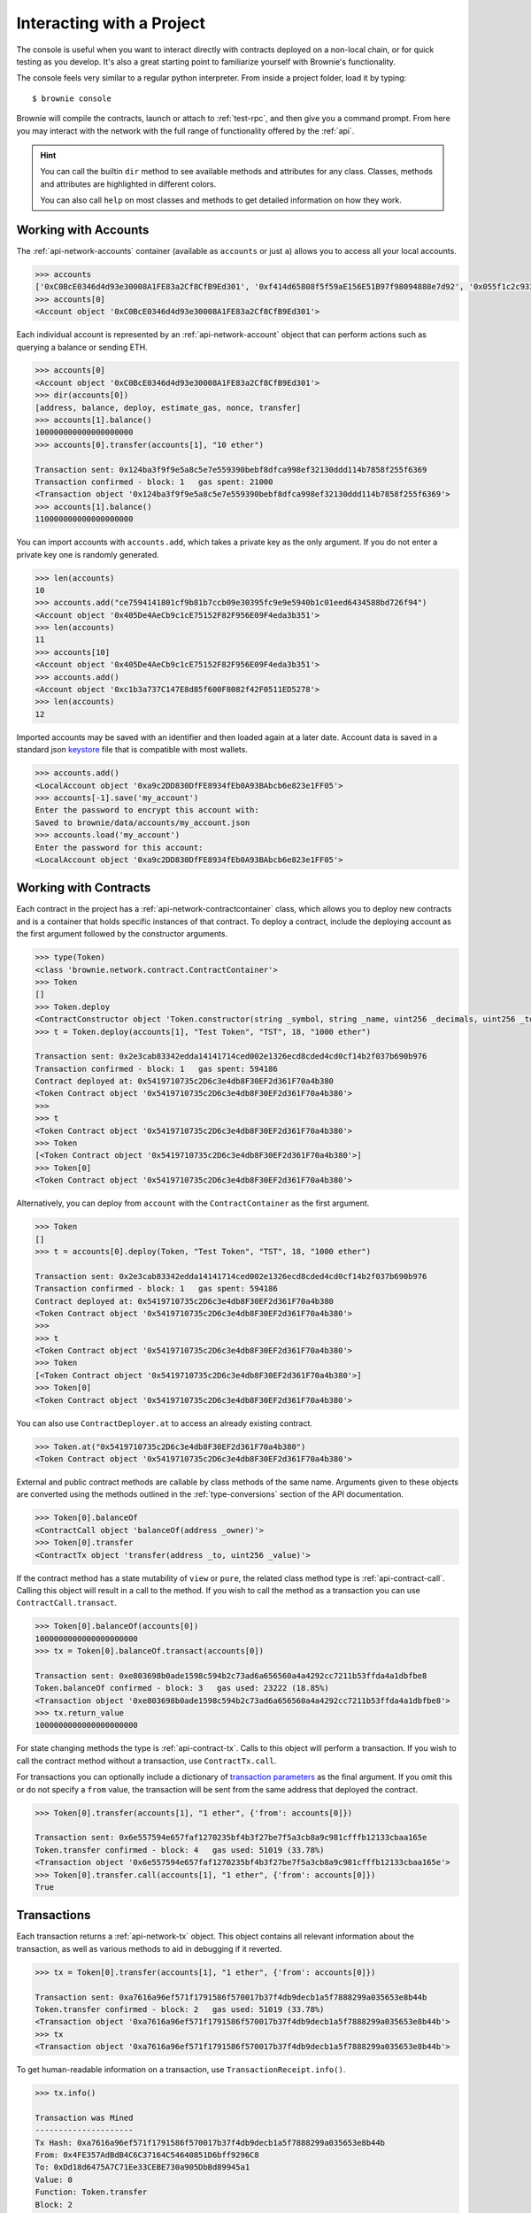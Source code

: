 .. _interaction:

==========================
Interacting with a Project
==========================

The console is useful when you want to interact directly with contracts deployed on a non-local chain, or for quick testing as you develop.  It's also a great starting point to familiarize yourself with Brownie's functionality.

The console feels very similar to a regular python interpreter. From inside a project folder, load it by typing:

::

    $ brownie console

Brownie will compile the contracts, launch or attach to :ref:`test-rpc`, and then give you a command prompt. From here you may interact with the network with the full range of functionality offered by the :ref:`api`.

.. hint::

    You can call the builtin ``dir`` method to see available methods and attributes for any class. Classes, methods and attributes are highlighted in different colors.

    You can also call ``help`` on most classes and methods to get detailed information on how they work.

Working with Accounts
=====================

The :ref:`api-network-accounts` container (available as ``accounts`` or just ``a``) allows you to access all your local accounts.

.. code-block:: python

    >>> accounts
    ['0xC0BcE0346d4d93e30008A1FE83a2Cf8CfB9Ed301', '0xf414d65808f5f59aE156E51B97f98094888e7d92', '0x055f1c2c9334a4e57ACF2C4d7ff95d03CA7d6741', '0x1B63B4495934bC1D6Cb827f7a9835d316cdBB332', '0x303E8684b9992CdFA6e9C423e92989056b6FC04b', '0x5eC14fDc4b52dE45837B7EC8016944f75fF42209', '0x22162F0D8Fd490Bde6Ffc9425472941a1a59348a', '0x1DA0dcC27950F6070c07F71d1dE881c3C67CEAab', '0xa4c7f832254eE658E650855f1b529b2d01C92359','0x275CAe3b8761CEdc5b265F3241d07d2fEc51C0d8']
    >>> accounts[0]
    <Account object '0xC0BcE0346d4d93e30008A1FE83a2Cf8CfB9Ed301'>

Each individual account is represented by an :ref:`api-network-account` object that can perform actions such as querying a balance or sending ETH.

.. code-block:: python

    >>> accounts[0]
    <Account object '0xC0BcE0346d4d93e30008A1FE83a2Cf8CfB9Ed301'>
    >>> dir(accounts[0])
    [address, balance, deploy, estimate_gas, nonce, transfer]
    >>> accounts[1].balance()
    100000000000000000000
    >>> accounts[0].transfer(accounts[1], "10 ether")

    Transaction sent: 0x124ba3f9f9e5a8c5e7e559390bebf8dfca998ef32130ddd114b7858f255f6369
    Transaction confirmed - block: 1   gas spent: 21000
    <Transaction object '0x124ba3f9f9e5a8c5e7e559390bebf8dfca998ef32130ddd114b7858f255f6369'>
    >>> accounts[1].balance()
    110000000000000000000

You can import accounts with ``accounts.add``, which takes a private key as the only argument. If you do not enter a private key one is randomly generated.

.. code-block:: python

    >>> len(accounts)
    10
    >>> accounts.add("ce7594141801cf9b81b7ccb09e30395fc9e9e5940b1c01eed6434588bd726f94")
    <Account object '0x405De4AeCb9c1cE75152F82F956E09F4eda3b351'>
    >>> len(accounts)
    11
    >>> accounts[10]
    <Account object '0x405De4AeCb9c1cE75152F82F956E09F4eda3b351'>
    >>> accounts.add()
    <Account object '0xc1b3a737C147E8d85f600F8082f42F0511ED5278'>
    >>> len(accounts)
    12

Imported accounts may be saved with an identifier and then loaded again at a later date. Account data is saved in a standard json `keystore <https://goethereumbook.org/keystore/>`__ file that is compatible with most wallets.

.. code-block:: python

    >>> accounts.add()
    <LocalAccount object '0xa9c2DD830DfFE8934fEb0A93BAbcb6e823e1FF05'>
    >>> accounts[-1].save('my_account')
    Enter the password to encrypt this account with:
    Saved to brownie/data/accounts/my_account.json
    >>> accounts.load('my_account')
    Enter the password for this account:
    <LocalAccount object '0xa9c2DD830DfFE8934fEb0A93BAbcb6e823e1FF05'>

Working with Contracts
======================

Each contract in the project has a :ref:`api-network-contractcontainer` class, which allows you to deploy new contracts and is a container that holds specific instances of that contract. To deploy a contract, include the deploying account as the first argument followed by the constructor arguments.

.. code-block:: python

    >>> type(Token)
    <class 'brownie.network.contract.ContractContainer'>
    >>> Token
    []
    >>> Token.deploy
    <ContractConstructor object 'Token.constructor(string _symbol, string _name, uint256 _decimals, uint256 _totalSupply)'>
    >>> t = Token.deploy(accounts[1], "Test Token", "TST", 18, "1000 ether")

    Transaction sent: 0x2e3cab83342edda14141714ced002e1326ecd8cded4cd0cf14b2f037b690b976
    Transaction confirmed - block: 1   gas spent: 594186
    Contract deployed at: 0x5419710735c2D6c3e4db8F30EF2d361F70a4b380
    <Token Contract object '0x5419710735c2D6c3e4db8F30EF2d361F70a4b380'>
    >>>
    >>> t
    <Token Contract object '0x5419710735c2D6c3e4db8F30EF2d361F70a4b380'>
    >>> Token
    [<Token Contract object '0x5419710735c2D6c3e4db8F30EF2d361F70a4b380'>]
    >>> Token[0]
    <Token Contract object '0x5419710735c2D6c3e4db8F30EF2d361F70a4b380'>

Alternatively, you can deploy from ``account`` with the ``ContractContainer`` as the first argument.

.. code-block:: python

    >>> Token
    []
    >>> t = accounts[0].deploy(Token, "Test Token", "TST", 18, "1000 ether")

    Transaction sent: 0x2e3cab83342edda14141714ced002e1326ecd8cded4cd0cf14b2f037b690b976
    Transaction confirmed - block: 1   gas spent: 594186
    Contract deployed at: 0x5419710735c2D6c3e4db8F30EF2d361F70a4b380
    <Token Contract object '0x5419710735c2D6c3e4db8F30EF2d361F70a4b380'>
    >>>
    >>> t
    <Token Contract object '0x5419710735c2D6c3e4db8F30EF2d361F70a4b380'>
    >>> Token
    [<Token Contract object '0x5419710735c2D6c3e4db8F30EF2d361F70a4b380'>]
    >>> Token[0]
    <Token Contract object '0x5419710735c2D6c3e4db8F30EF2d361F70a4b380'>

You can also use ``ContractDeployer.at`` to access an already existing contract.

.. code-block:: python

    >>> Token.at("0x5419710735c2D6c3e4db8F30EF2d361F70a4b380")
    <Token Contract object '0x5419710735c2D6c3e4db8F30EF2d361F70a4b380'>

External and public contract methods are callable by class methods of the same name. Arguments given to these objects are converted using the methods outlined in the :ref:`type-conversions` section of the API documentation.

.. code-block:: python

    >>> Token[0].balanceOf
    <ContractCall object 'balanceOf(address _owner)'>
    >>> Token[0].transfer
    <ContractTx object 'transfer(address _to, uint256 _value)'>

If the contract method has a state mutability of ``view`` or ``pure``, the related class method type is :ref:`api-contract-call`. Calling this object will result in a call to the method. If you wish to call the method as a transaction you can use ``ContractCall.transact``.

.. code-block:: python

    >>> Token[0].balanceOf(accounts[0])
    1000000000000000000000
    >>> tx = Token[0].balanceOf.transact(accounts[0])

    Transaction sent: 0xe803698b0ade1598c594b2c73ad6a656560a4a4292cc7211b53ffda4a1dbfbe8
    Token.balanceOf confirmed - block: 3   gas used: 23222 (18.85%)
    <Transaction object '0xe803698b0ade1598c594b2c73ad6a656560a4a4292cc7211b53ffda4a1dbfbe8'>
    >>> tx.return_value
    1000000000000000000000

For state changing methods the type is :ref:`api-contract-tx`. Calls to this object will perform a transaction. If you wish to call the contract method without a transaction, use ``ContractTx.call``.

For transactions you can optionally include a dictionary of `transaction parameters <https://web3py.readthedocs.io/en/stable/web3.eth.html#web3.eth.Eth.sendTransaction>`__ as the final argument. If you omit this or do not specify a ``from`` value, the transaction will be sent from the same address that deployed the contract.

.. code-block:: python

    >>> Token[0].transfer(accounts[1], "1 ether", {'from': accounts[0]})

    Transaction sent: 0x6e557594e657faf1270235bf4b3f27be7f5a3cb8a9c981cfffb12133cbaa165e
    Token.transfer confirmed - block: 4   gas used: 51019 (33.78%)
    <Transaction object '0x6e557594e657faf1270235bf4b3f27be7f5a3cb8a9c981cfffb12133cbaa165e'>
    >>> Token[0].transfer.call(accounts[1], "1 ether", {'from': accounts[0]})
    True

Transactions
============

Each transaction returns a :ref:`api-network-tx` object. This object contains all relevant information about the transaction, as well as various methods to aid in debugging if it reverted.

.. code-block:: python

    >>> tx = Token[0].transfer(accounts[1], "1 ether", {'from': accounts[0]})

    Transaction sent: 0xa7616a96ef571f1791586f570017b37f4db9decb1a5f7888299a035653e8b44b
    Token.transfer confirmed - block: 2   gas used: 51019 (33.78%)
    <Transaction object '0xa7616a96ef571f1791586f570017b37f4db9decb1a5f7888299a035653e8b44b'>
    >>> tx
    <Transaction object '0xa7616a96ef571f1791586f570017b37f4db9decb1a5f7888299a035653e8b44b'>


To get human-readable information on a transaction, use ``TransactionReceipt.info()``.

.. code-block:: python

    >>> tx.info()

    Transaction was Mined
    ---------------------
    Tx Hash: 0xa7616a96ef571f1791586f570017b37f4db9decb1a5f7888299a035653e8b44b
    From: 0x4FE357AdBdB4C6C37164C54640851D6bff9296C8
    To: 0xDd18d6475A7C71Ee33CEBE730a905DbBd89945a1
    Value: 0
    Function: Token.transfer
    Block: 2
    Gas Used: 51019 / 151019 (33.8%)

    Events In This Transaction
    --------------------------
    Transfer
        from: 0x4fe357adbdb4c6c37164c54640851d6bff9296c8
        to: 0xfae9bc8a468ee0d8c84ec00c8345377710e0f0bb
        value: 1000000000000000000

Events are stored at ``TransactionReceipt.events`` using the :ref:`api-types-eventdict` class.

.. code-block:: python

    >>> history[-2].events
    {
        'Transfer': {
            'from': "0x4fe357adbdb4c6c37164c54640851d6bff9296c8",
            'to': "0xfae9bc8a468ee0d8c84ec00c8345377710e0f0bb",
            'value': 1000000000000000000
        }
    }

When a transaction reverts you will still receive a ``TransactionReceipt`` but it will show as reverted. If an error string is given, it will be displayed in brackets and highlighted in red.

.. code-block:: python

    >>> tx = Token[0].transfer(accounts[1], "1 ether", {'from': accounts[3]})

    Transaction sent: 0x5ff198f3a52250856f24792889b5251c120a9ecfb8d224549cb97c465c04262a
    Token.transfer confirmed (Insufficient Balance) - block: 2   gas used: 23858 (19.26%)
    <Transaction object '0x5ff198f3a52250856f24792889b5251c120a9ecfb8d224549cb97c465c04262a'>

You can use ``TransactionReceipt.error()`` to see the section of the source code that caused the revert.

.. code-block:: python

    >>> tx.error()
    File "contracts/Token.sol", line 62, in function transfer
        }

        function transfer(address _to, uint256 _value) public returns (bool) {
            require(balances[msg.sender] >= _value, "Insufficient Balance");
            balances[msg.sender] = balances[msg.sender].sub(_value);
            balances[_to] = balances[_to].add(_value);
            emit Transfer(msg.sender, _to, _value);

You can also call ``TransactionReceipt.call_trace()`` to see all the contract jumps, internal and external, that occured prior to the revert.

.. code-block:: python

    >>> tx = Token[0].transferFrom(accounts[2], accounts[3], "10000 ether")

    Transaction sent: 0x0d96e8ceb555616fca79dd9d07971a9148295777bb767f9aa5b34ede483c9753
    Token.transferFrom confirmed (reverted) - block: 4   gas used: 25425 (26.42%)

    >>> tx.call_trace()
    Token.transferFrom 0 (0x4C2588c6BFD533E0a27bF7572538ca509f31882F)
        Token.sub 86 (0x4C2588c6BFD533E0a27bF7572538ca509f31882F)

Unconfirmed Transactions
------------------------

If you are working on a chain where blocks are not mined automatically, you can press ``CTRL-C`` while waiting for a transaction to confirm and return to the console.  You will still be returned a ``TransactionReceipt``, however it will be marked as pending (printed in yellow). A notification is displayed when the transaction confirms.

If you send another transaction from the same account before the previous one has confirmed, it will still broadcast with the next sequential nonce.

The :ref:`api-network-history` object, available as ``history``, holds all TransactionReceipts. You can use it to access individual transactions if you did not assign them a unique name when making the call.

.. code-block:: python

    >>> history
    [<Transaction object '0xe803698b0ade1598c594b2c73ad6a656560a4a4292cc7211b53ffda4a1dbfbe8'>, <Transaction object '0xa7616a96ef571f1791586f570017b37f4db9decb1a5f7888299a035653e8b44b'>]